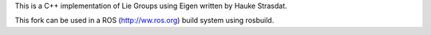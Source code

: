 This is a C++ implementation of Lie Groups using Eigen written by Hauke Strasdat.

This fork can be used in a ROS (http://ww.ros.org) build system using rosbuild.
